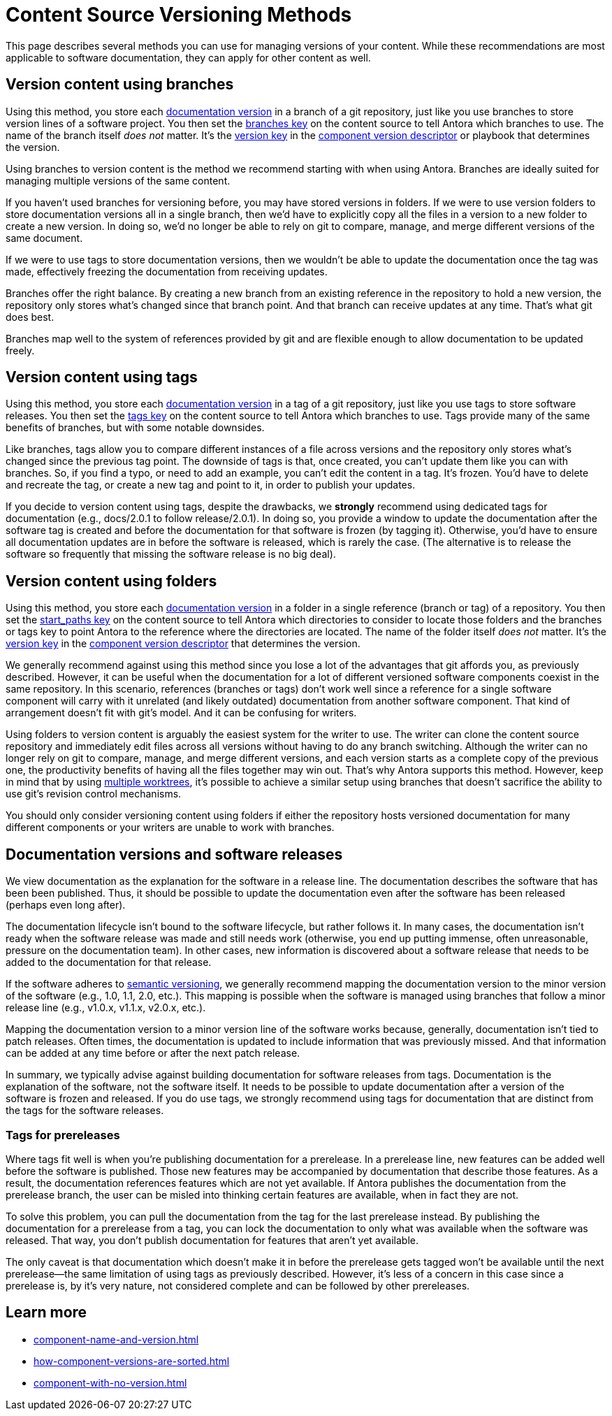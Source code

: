 = Content Source Versioning Methods
:page-aliases: component-versions.adoc

This page describes several methods you can use for managing versions of your content.
While these recommendations are most applicable to software documentation, they can apply for other content as well.

== Version content using branches

Using this method, you store each xref:component-version.adoc[documentation version] in a branch of a git repository, just like you use branches to store version lines of a software project.
You then set the xref:playbook:content-branches.adoc[branches key] on the content source to tell Antora which branches to use.
The name of the branch itself _does not_ matter.
It's the xref:component-version-key.adoc[version key] in the xref:component-version-descriptor.adoc[component version descriptor] or playbook that determines the version.

Using branches to version content is the method we recommend starting with when using Antora.
Branches are ideally suited for managing multiple versions of the same content.

If you haven't used branches for versioning before, you may have stored versions in folders.
If we were to use version folders to store documentation versions all in a single branch, then we'd have to explicitly copy all the files in a version to a new folder to create a new version.
In doing so, we'd no longer be able to rely on git to compare, manage, and merge different versions of the same document.

If we were to use tags to store documentation versions, then we wouldn't be able to update the documentation once the tag was made, effectively freezing the documentation from receiving updates.

Branches offer the right balance.
By creating a new branch from an existing reference in the repository to hold a new version, the repository only stores what's changed since that branch point.
And that branch can receive updates at any time.
That's what git does best.

Branches map well to the system of references provided by git and are flexible enough to allow documentation to be updated freely.

== Version content using tags

Using this method, you store each xref:component-version.adoc[documentation version] in a tag of a git repository, just like you use tags to store software releases.
You then set the xref:playbook:content-tags.adoc[tags key] on the content source to tell Antora which branches to use.
Tags provide many of the same benefits of branches, but with some notable downsides.

Like branches, tags allow you to compare different instances of a file across versions and the repository only stores what's changed since the previous tag point.
The downside of tags is that, once created, you can't update them like you can with branches.
So, if you find a typo, or need to add an example, you can't edit the content in a tag.
It's frozen.
You'd have to delete and recreate the tag, or create a new tag and point to it, in order to publish your updates.

If you decide to version content using tags, despite the drawbacks, we *strongly* recommend using dedicated tags for documentation (e.g., docs/2.0.1 to follow release/2.0.1).
In doing so, you provide a window to update the documentation after the software tag is created and before the documentation for that software is frozen (by tagging it).
Otherwise, you'd have to ensure all documentation updates are in before the software is released, which is rarely the case.
(The alternative is to release the software so frequently that missing the software release is no big deal).

== Version content using folders

Using this method, you store each xref:component-version.adoc[documentation version] in a folder in a single reference (branch or tag) of a repository.
You then set the xref:playbook:content-source-start-paths.adoc[start_paths key] on the content source to tell Antora which directories to consider to locate those folders and the branches or tags key to point Antora to the reference where the directories are located.
The name of the folder itself _does not_ matter.
It's the xref:component-version-key.adoc[version key] in the xref:component-version-descriptor.adoc[component version descriptor] that determines the version.

We generally recommend against using this method since you lose a lot of the advantages that git affords you, as previously described.
However, it can be useful when the documentation for a lot of different versioned software components coexist in the same repository.
In this scenario, references (branches or tags) don't work well since a reference for a single software component will carry with it unrelated (and likely outdated) documentation from another software component.
That kind of arrangement doesn't fit with git's model.
And it can be confusing for writers.

Using folders to version content is arguably the easiest system for the writer to use.
The writer can clone the content source repository and immediately edit files across all versions without having to do any branch switching.
Although the writer can no longer rely on git to compare, manage, and merge different versions, and each version starts as a complete copy of the previous one, the productivity benefits of having all the files together may win out.
That's why Antora supports this method.
However, keep in mind that by using xref:playbook:content-worktrees.adoc[multiple worktrees], it's possible to achieve a similar setup using branches that doesn't sacrifice the ability to use git's revision control mechanisms.

You should only consider versioning content using folders if either the repository hosts versioned documentation for many different components or your writers are unable to work with branches.

== Documentation versions and software releases

We view documentation as the explanation for the software in a release line.
The documentation describes the software that has been been published.
Thus, it should be possible to update the documentation even after the software has been released (perhaps even long after).

The documentation lifecycle isn't bound to the software lifecycle, but rather follows it.
In many cases, the documentation isn't ready when the software release was made and still needs work (otherwise, you end up putting immense, often unreasonable, pressure on the documentation team).
In other cases, new information is discovered about a software release that needs to be added to the documentation for that release.

If the software adheres to https://semver.org[semantic versioning^], we generally recommend mapping the documentation version to the minor version of the software (e.g., 1.0, 1.1, 2.0, etc.).
This mapping is possible when the software is managed using branches that follow a minor release line (e.g., v1.0.x, v1.1.x, v2.0.x, etc.).

Mapping the documentation version to a minor version line of the software works because, generally, documentation isn't tied to patch releases.
Often times, the documentation is updated to include information that was previously missed.
And that information can be added at any time before or after the next patch release.

In summary, we typically advise against building documentation for software releases from tags.
Documentation is the explanation of the software, not the software itself.
It needs to be possible to update documentation after a version of the software is frozen and released.
If you do use tags, we strongly recommend using tags for documentation that are distinct from the tags for the software releases.

=== Tags for prereleases

Where tags fit well is when you're publishing documentation for a prerelease.
In a prerelease line, new features can be added well before the software is published.
Those new features may be accompanied by documentation that describe those features.
As a result, the documentation references features which are not yet available.
If Antora publishes the documentation from the prerelease branch, the user can be misled into thinking certain features are available, when in fact they are not.

To solve this problem, you can pull the documentation from the tag for the last prerelease instead.
By publishing the documentation for a prerelease from a tag, you can lock the documentation to only what was available when the software was released.
That way, you don't publish documentation for features that aren't yet available.

The only caveat is that documentation which doesn't make it in before the prerelease gets tagged won't be available until the next prerelease--the same limitation of using tags as previously described.
However, it's less of a concern in this case since a prerelease is, by it's very nature, not considered complete and can be followed by other prereleases.

== Learn more
// The list items IDs exist because they're the previous section IDs for sections that were originally in the aliased page, but have now become their own pages.

* xref:component-name-and-version.adoc[]
* xref:how-component-versions-are-sorted.adoc[]
* xref:component-with-no-version.adoc[]

////
This section is going to become a new page

== Setting the version for a branch

To assign a version to a component version stored in a particular branch, you set the xref:component-version-key.adoc[version key in the component version descriptor]:

[source,yaml]
----
name: versioned-component
version: '2.1'
title: Versioned Component
----

This component version descriptor communicates that the files taken from this branch contribute to the `2.1` version of the component named `versioned-component`.
The name of the branch where the component version's source files are stored could be _v2.1_ or _v2.1-beta_.
It doesn't matter.

The component version descriptor is the only file you have to update when creating a new branch.
All the page references for that component version should be relative to the version, so you shouldn't need to update any links.
The next time you run Antora on the repository, you'll see a new version in the component explorer drawer.

You may need to add the xref:playbook:configure-content-sources.adoc#branches[branch to your playbook file].
Keep in mind that content sources are filtered by branch name, not by the version they contain.
That's because xref::component-structure.adoc#distributed[a single component version's source files can be located in multiple branches, or even multiple repositories].
////
